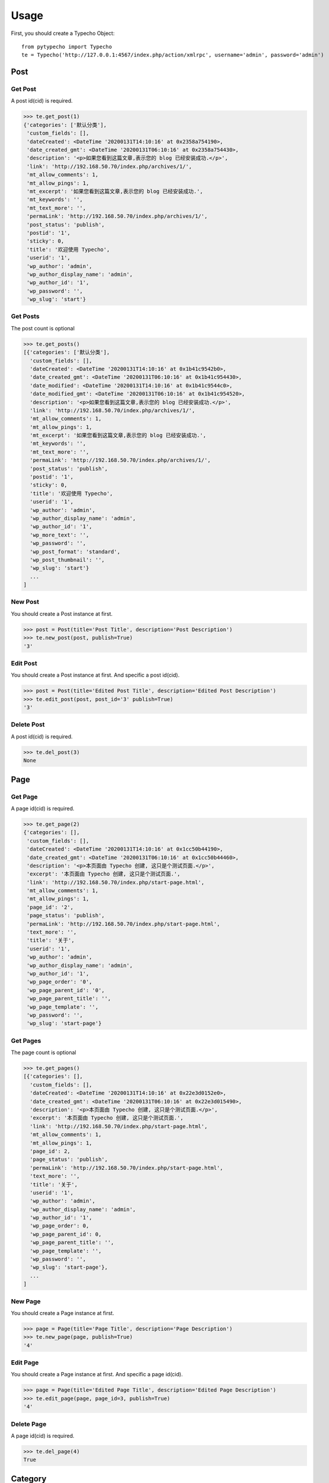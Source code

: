 Usage
=====================================
First, you should create a Typecho Object:

::

    from pytypecho import Typecho
    te = Typecho('http://127.0.0.1:4567/index.php/action/xmlrpc', username='admin', password='admin')

Post
------------------

Get Post
`````````
A post id(cid) is required.

>>> te.get_post(1)
{'categories': ['默认分类'],
 'custom_fields': [],
 'dateCreated': <DateTime '20200131T14:10:16' at 0x2358a754190>,
 'date_created_gmt': <DateTime '20200131T06:10:16' at 0x2358a754430>,
 'description': '<p>如果您看到这篇文章,表示您的 blog 已经安装成功.</p>',
 'link': 'http://192.168.50.70/index.php/archives/1/',
 'mt_allow_comments': 1,
 'mt_allow_pings': 1,
 'mt_excerpt': '如果您看到这篇文章,表示您的 blog 已经安装成功.',
 'mt_keywords': '',
 'mt_text_more': '',
 'permaLink': 'http://192.168.50.70/index.php/archives/1/',
 'post_status': 'publish',
 'postid': '1',
 'sticky': 0,
 'title': '欢迎使用 Typecho',
 'userid': '1',
 'wp_author': 'admin',
 'wp_author_display_name': 'admin',
 'wp_author_id': '1',
 'wp_password': '',
 'wp_slug': 'start'}

Get Posts
`````````
The post count is optional

>>> te.get_posts()
[{'categories': ['默认分类'],
  'custom_fields': [],
  'dateCreated': <DateTime '20200131T14:10:16' at 0x1b41c9542b0>,
  'date_created_gmt': <DateTime '20200131T06:10:16' at 0x1b41c954430>,
  'date_modified': <DateTime '20200131T14:10:16' at 0x1b41c9544c0>,
  'date_modified_gmt': <DateTime '20200131T06:10:16' at 0x1b41c954520>,
  'description': '<p>如果您看到这篇文章,表示您的 blog 已经安装成功.</p>',
  'link': 'http://192.168.50.70/index.php/archives/1/',
  'mt_allow_comments': 1,
  'mt_allow_pings': 1,
  'mt_excerpt': '如果您看到这篇文章,表示您的 blog 已经安装成功.',
  'mt_keywords': '',
  'mt_text_more': '',
  'permaLink': 'http://192.168.50.70/index.php/archives/1/',
  'post_status': 'publish',
  'postid': '1',
  'sticky': 0,
  'title': '欢迎使用 Typecho',
  'userid': '1',
  'wp_author': 'admin',
  'wp_author_display_name': 'admin',
  'wp_author_id': '1',
  'wp_more_text': '',
  'wp_password': '',
  'wp_post_format': 'standard',
  'wp_post_thumbnail': '',
  'wp_slug': 'start'}
  ...
]

New Post
`````````
You should create a Post instance at first.

>>> post = Post(title='Post Title', description='Post Description')
>>> te.new_post(post, publish=True)
'3'

Edit Post
`````````
You should create a Post instance at first. And specific a post id(cid).

>>> post = Post(title='Edited Post Title', description='Edited Post Description')
>>> te.edit_post(post, post_id='3' publish=True)
'3'

Delete Post
`````````````
A post id(cid) is required.

>>> te.del_post(3)
None

Page
------------------

Get Page
`````````
A page id(cid) is required.

>>> te.get_page(2)
{'categories': [],
 'custom_fields': [],
 'dateCreated': <DateTime '20200131T14:10:16' at 0x1cc50b44190>,
 'date_created_gmt': <DateTime '20200131T06:10:16' at 0x1cc50b44460>,
 'description': '<p>本页面由 Typecho 创建, 这只是个测试页面.</p>',
 'excerpt': '本页面由 Typecho 创建, 这只是个测试页面.',
 'link': 'http://192.168.50.70/index.php/start-page.html',
 'mt_allow_comments': 1,
 'mt_allow_pings': 1,
 'page_id': '2',
 'page_status': 'publish',
 'permaLink': 'http://192.168.50.70/index.php/start-page.html',
 'text_more': '',
 'title': '关于',
 'userid': '1',
 'wp_author': 'admin',
 'wp_author_display_name': 'admin',
 'wp_author_id': '1',
 'wp_page_order': '0',
 'wp_page_parent_id': '0',
 'wp_page_parent_title': '',
 'wp_page_template': '',
 'wp_password': '',
 'wp_slug': 'start-page'}

Get Pages
`````````
The page count is optional

>>> te.get_pages()
[{'categories': [],
  'custom_fields': [],
  'dateCreated': <DateTime '20200131T14:10:16' at 0x22e3d0152e0>,
  'date_created_gmt': <DateTime '20200131T06:10:16' at 0x22e3d015490>,
  'description': '<p>本页面由 Typecho 创建, 这只是个测试页面.</p>',
  'excerpt': '本页面由 Typecho 创建, 这只是个测试页面.',
  'link': 'http://192.168.50.70/index.php/start-page.html',
  'mt_allow_comments': 1,
  'mt_allow_pings': 1,
  'page_id': 2,
  'page_status': 'publish',
  'permaLink': 'http://192.168.50.70/index.php/start-page.html',
  'text_more': '',
  'title': '关于',
  'userid': '1',
  'wp_author': 'admin',
  'wp_author_display_name': 'admin',
  'wp_author_id': '1',
  'wp_page_order': 0,
  'wp_page_parent_id': 0,
  'wp_page_parent_title': '',
  'wp_page_template': '',
  'wp_password': '',
  'wp_slug': 'start-page'},
  ...
]

New Page
`````````
You should create a Page instance at first.

>>> page = Page(title='Page Title', description='Page Description')
>>> te.new_page(page, publish=True)
'4'

Edit Page
`````````
You should create a Page instance at first. And specific a page id(cid).

>>> page = Page(title='Edited Page Title', description='Edited Page Description')
>>> te.edit_page(page, page_id=3, publish=True)
'4'

Delete Page
````````````
A page id(cid) is required.

>>> te.del_page(4)
True

Category
------------------

Get Categories
```````````````
No argument.

>>> te.get_categories()
[{'categoryDescription': '只是一个默认分类',
  'categoryId': '1',
  'categoryName': '默认分类',
  'description': '默认分类',
  'htmlUrl': 'http://192.168.50.70/index.php/category/default/',
  'parentId': '0',
  'rssUrl': 'http://192.168.50.70/index.php/feed/category/default/'}
  ...
]

New Category
```````````````
You should create a Category instance at first.

>>> category = Category(name='Category Name')
>>> te.new_category(category)
'2'

Delete Category (NOT WORK!)
```````````````````````````
A category id(mid) is required.

>>> te.del_category(2)
True

Tag
------------------

Get Tags
```````````````
No argument.

>>> te.get_tags()
['A', 'B']

Attachment
------------------

Get Attachment
```````````````
A attachment cid is required.

>>> te.get_attachment(1)
{'attachment_id': '3',
 'caption': 'test-png',
 'date_created_gmt': <DateTime '20200226T21:35:41' at 0x1fc12bd4340>,
 'description': '',
 'link': 'http://127.0.0.1/usr/uploads/2020/02/965447938.png',
 'metadata': {'file': '/usr/uploads/2020/02/965447938.png', 'size': 1372},
 'parent': '0',
 'thumbnail': 'http://127.0.0.1/usr/uploads/2020/02/965447938.png',
 'title': 'test.png'}

Get Attachments
```````````````
The post id is optional

>>> te.get_attachments()
[{'attachment_id': '3',
  'caption': 'test-png',
  'date_created_gmt': <DateTime '20200226T21:39:55' at 0x216ef2343d0>,
  'description': '',
  'link': 'http://127.0.0.1/usr/uploads/2020/02/3499895551.png',
  'metadata': {'file': '/usr/uploads/2020/02/3499895551.png', 'size': 4093},
  'parent': '0',
  'thumbnail': 'http://127.0.0.1/usr/uploads/2020/02/3499895551.png',
  'title': 'test.png'},
  ...
]

New Attachment
```````````````
You should open a file at first.

>>> with open('resources/test.png', 'rb') as f:
>>> data = Attachment('test.png', f.read())
>>> te.new_attachment(data)
{'file': 'test.png',
 'url': 'http://127.0.0.1/usr/uploads/2020/02/3499895551.png'}

Comment
------------------

Get Comment (NOT WORK!)
````````````````````````
A comment id is required.

>>> te.get_comment(1)
None

Get Comments
````````````````````````
The post id is optional

>>> te.get_comments()
[{'author': 'Typecho',
  'author_email': '',
  'author_ip': '127.0.0.1',
  'author_url': 'http://typecho.org',
  'comment_id': '1',
  'content': '欢迎加入 Typecho 大家族',
  'date_created_gmt': <DateTime '20200131T14:10:16' at 0x23f0d1242e0>,
  'link': 'http://192.168.50.70/index.php/archives/1/#comment-1',
  'parent': '0',
  'post_id': '1',
  'post_title': '欢迎使用 Typecho',
  'status': 'approve',
  'type': 'comment',
  'user_id': '0'},
  ...
]

New Comment
````````````````````````
WARNING: Typecho Anti spam system default on! If you failed, please check you options.

>>> comment = Comment(author='admin', content='Comment')
>>> te.new_comment(comment, post_id=1)
2

Edit Comment
````````````````````````
WARNING: Typecho Anti spam system default on! If you failed, please check you options.

>>> comment = Comment(author='admin', content='Edited Comment')
>>> te.new_comment(comment, comment_id=2)
True

Delete Comment
````````````````````````
WARNING: Typecho Anti spam system default on! If you failed, please check you options.

>>> te.del_comment(comment_id=2)
True